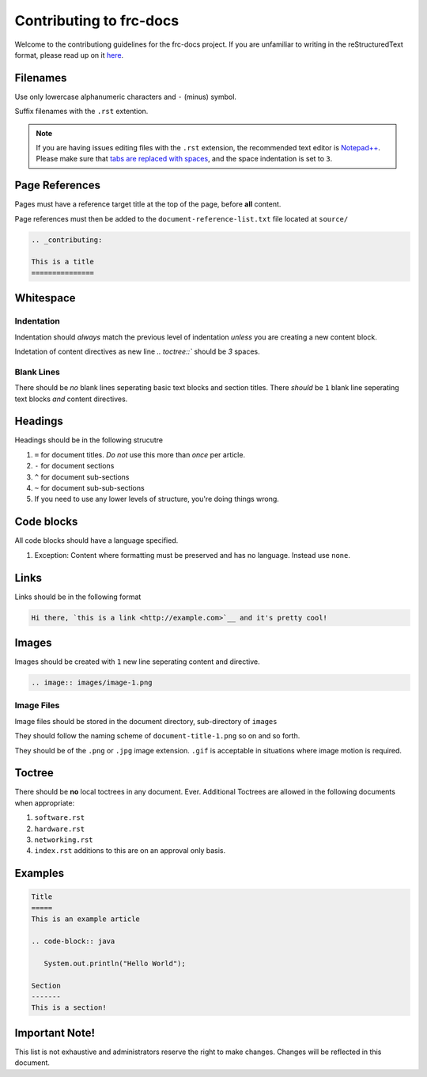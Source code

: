 .. _contributing:

Contributing to frc-docs
========================
Welcome to the contributiong guidelines for the frc-docs project. If you are unfamiliar to writing in the reStructuredText format, please read up on it `here <https://thomas-cokelaer.info/tutorials/sphinx/rest_syntax.html>`__.

Filenames
---------
Use only lowercase alphanumeric characters and ``-`` (minus) symbol.

Suffix filenames with the ``.rst`` extention.

.. note:: If you are having issues editing files with the ``.rst`` extension, the recommended text editor is `Notepad++ <https://notepad-plus-plus.org/>`__. Please make sure that `tabs are replaced with spaces <https://stackoverflow.com/questions/455037/convert-tabs-to-spaces-in-notepad>`__, and the space indentation is set to ``3``.

Page References
---------------
Pages must have a reference target title at the top of the page, before **all** content.

Page references must then be added to the ``document-reference-list.txt`` file located at ``source/``

.. code-block:: none
   
   .. _contributing:
   
   This is a title
   ===============
   
Whitespace
----------

Indentation
^^^^^^^^^^^

Indentation should *always* match the previous level of indentation *unless* you are creating a new content block.

Indetation of content directives as new line `.. toctree::``  should be `3` spaces.

Blank Lines
^^^^^^^^^^^
There should be *no* blank lines seperating basic text blocks and section titles. There *should* be ``1`` blank line seperating text blocks *and* content directives.

Headings
--------
Headings should be in the following strucutre

1. ``=`` for document titles. *Do not* use this more than *once* per article.
2. ``-`` for document sections
3. ``^`` for document sub-sections
4. ``~`` for document sub-sub-sections
5. If you need to use any lower levels of structure, you're doing things wrong.

Code blocks
-----------
All code blocks should have a language specified.

1. Exception: Content where formatting must be preserved and has no language. Instead use ``none``.

Links
-----
Links should be in the following format

.. code-block:: none
   
   Hi there, `this is a link <http://example.com>`__ and it's pretty cool!

Images
------
Images should be created with ``1`` new line seperating content and directive.

.. code-block:: none
   
   .. image:: images/image-1.png
   
Image Files
^^^^^^^^^^^
Image files should be stored in the document directory, sub-directory of ``images``

They should follow the naming scheme of ``document-title-1.png`` so on and so forth. 

They should be of the ``.png`` or ``.jpg`` image extension. ``.gif`` is acceptable in situations where image motion is required.

Toctree
-------
There should be **no** local toctrees in any document. Ever. Additional Toctrees are allowed in the following documents when appropriate:

1. ``software.rst``
2. ``hardware.rst``
3. ``networking.rst``
4. ``index.rst`` additions to this are on an approval only basis. 

Examples
--------
   
.. code-block:: none
   
   Title
   =====
   This is an example article
   
   .. code-block:: java
      
      System.out.println("Hello World");
      
   Section
   -------
   This is a section!
   
Important Note!
---------------
This list is not exhaustive and administrators reserve the right to make changes. Changes will be reflected in this document.
   